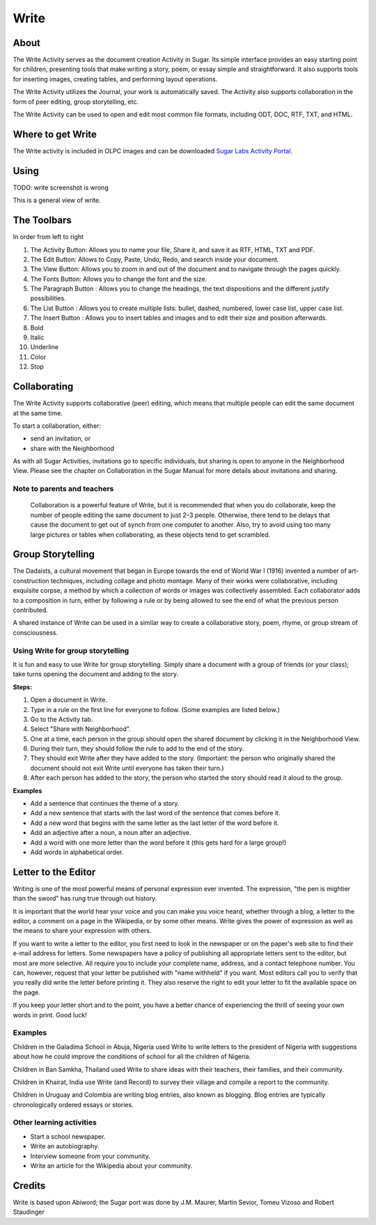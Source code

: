 =====
Write
=====

About
-----

The Write Activity serves as the document creation Activity in Sugar. Its simple interface provides an easy starting point for children, presenting tools that make writing a story, poem, or essay simple and straightforward. It also supports tools for inserting images, creating tables, and performing layout operations.

The Write Activity utilizes the Journal, your work is automatically saved. The Activity also supports collaboration in the form of peer editing, group storytelling, etc.

The Write Activity can be used to open and edit most common file formats, including ODT, DOC, RTF, TXT, and HTML.

Where to get Write
------------------

The Write activity is included in OLPC images and can be downloaded `Sugar Labs Activity Portal <http://activities.sugarlabs.org/en-US/sugar/addon/4201>`_.

Using
-----

TODO: write screenshot is wrong

.. image :: ../images/GVW.jpg

This is a general view of write.

The Toolbars
------------

.. image :: ../images/Write_toolbars_numbered_screenshot.jpg

In order from left to right

1. The Activity Button: Allows you to name your file, Share it, and save it as RTF, HTML, TXT and PDF.
2. The Edit Button: Allows to Copy, Paste, Undo, Redo, and search inside your document.
3. The View Button: Allows you to zoom in and out of the document and to navigate through the pages quickly.
4. The Fonts Button: Allows you to change the font and the size.
5. The Paragraph Button : Allows you to change the headings, the text dispositions and the different justify possibilities.
6. The List Button : Allows you to create multiple lists: bullet, dashed, numbered, lower case list, upper case list.
7. The Insert Button : Allows you to insert tables and images and to edit their size and position afterwards.
8. Bold
9. Italic
10. Underline
11. Color
12. Stop

Collaborating
-------------

The Write Activity supports collaborative (peer) editing, which means that multiple people can edit the same document at the same time.

To start a collaboration, either:

* send an invitation, or
* share with the Neighborhood

As with all Sugar Activities, invitations go to specific individuals, but sharing is open to anyone in the Neighborhood View. Please see the chapter on Collaboration in the Sugar Manual for more details about invitations and sharing.

Note to parents and teachers
::::::::::::::::::::::::::::

    Collaboration is a powerful feature of Write, but it is recommended that when you do collaborate, keep the number of people editing the same document to just 2–3 people. Otherwise, there tend to be delays that cause the document to get out of synch from one computer to another. Also, try to avoid using too many large pictures or tables when collaborating, as these objects tend to get scrambled.

Group Storytelling
------------------

The Dadaists, a cultural movement that began in Europe towards the end of  World War I (1916) invented a number of art-construction techniques, including collage and photo montage. Many of their works were collaborative, including exquisite corpse, a method by which a collection of words or images was collectively assembled. Each collaborator adds to a composition in turn, either by following a rule or by being allowed to see the end of what the previous person contributed.

A shared instance of Write can be used in a similar way to create a collaborative story, poem, rhyme, or group stream of consciousness.

Using Write for group storytelling
::::::::::::::::::::::::::::::::::

It is fun and easy to use Write for group storytelling. Simply share a document with a group of friends (or your class); take turns opening the document and adding to the story.

**Steps:**

1. Open a document in Write.
2. Type in a rule on the first line for everyone to follow. (Some examples are listed below.)
3. Go to the Activity tab.
4. Select "Share with Neighborhood".
5. One at a time, each person in the group should open the shared document by clicking it in the Neighborhood View.
6. During their turn, they should follow the rule to add to the end of the story.
7. They should exit Write after they have added to the story. (Important: the person who originally shared the document should not exit Write until everyone has taken their turn.)
8. After each person has added to the story, the person who started the story should read it aloud to the group.

**Examples**

* Add a sentence that continues the theme of a story. 
* Add a new sentence that starts with the last word of the sentence that comes before it.
* Add a new word that begins with the same letter as the last letter of the word before it.
* Add an adjective after a noun, a noun after an adjective.
* Add a word with one more letter than the word before it (this gets hard for a large group!)
* Add words in alphabetical order.

Letter to the Editor
--------------------

Writing is one of the most powerful means of personal expression ever invented. The expression, "the pen is mightier than the sword" has rung true through out history.

It is important that the world hear your voice and you can make you voice heard, whether through a blog, a letter to the editor, a comment on a page in the Wikipedia, or by some other means. Write gives the power of expression as well as the means to share your expression with others.

If you want to write a letter to the editor, you first need to look in the newspaper or on the paper's web site to find their e-mail address for letters. Some newspapers have a policy of publishing all appropriate letters sent to the editor, but most are more selective.  All require you to include your complete name, address, and a contact telephone number. You can, however, request that your letter be published with "name withheld" if you want. Most editors call you to verify that you really did write the letter before printing it.  They also reserve the right to edit your letter to fit the available space on the page.

If you keep your letter short and to the point, you have a better chance of experiencing the thrill of seeing your own words in print.  Good luck! 

Examples 
::::::::

Children in the Galadima School in Abuja, Nigeria used Write to write letters to the president of Nigeria with suggestions about how he could improve the conditions of school for all the children of Nigeria.

Children in Ban Samkha, Thailand used Write to share ideas with their teachers, their families, and their community.

Children in Khairat, India use Write (and Record) to survey their village and compile a report to the community.

Children in Uruguay and Colombia are writing blog entries, also known as blogging. Blog entries are typically chronologically ordered essays or stories. 

Other learning activities
:::::::::::::::::::::::::

* Start a school newspaper.
* Write an autobiography.
* Interview someone from your community.
* Write an article for the Wikipedia about your community.

Credits
-------

Write is based upon Abiword; the Sugar port was done by J.M. Maurer, Martin Sevior, Tomeu Vizoso and Robert Staudinger
